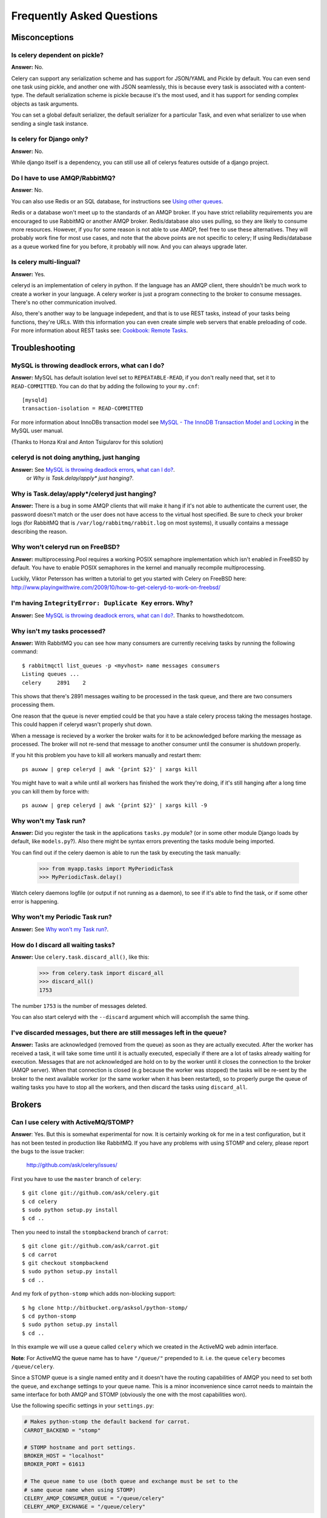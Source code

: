 ============================
 Frequently Asked Questions
============================

Misconceptions
==============

Is celery dependent on pickle?
------------------------------

**Answer:** No.

Celery can support any serialization scheme and has support for JSON/YAML and
Pickle by default. You can even send one task using pickle, and another one
with JSON seamlessly, this is because every task is associated with a
content-type. The default serialization scheme is pickle because it's the most
used, and it has support for sending complex objects as task arguments.

You can set a global default serializer, the default serializer for a
particular Task, and even what serializer to use when sending a single task
instance.

Is celery for Django only?
--------------------------

**Answer:** No.

While django itself is a dependency, you can still use all of celerys features
outside of a django project.

Do I have to use AMQP/RabbitMQ?
-------------------------------

**Answer**: No.

You can also use Redis or an SQL database, for instructions see `Using other
queues`_.

.. _`Using other queues`:
    http://ask.github.com/celery/tutorials/otherqueues.html

Redis or a database won't meet up to the standards
of an AMQP broker. If you have strict reliability requirements you are
encouraged to use RabbitMQ or another AMQP broker. Redis/database also uses
pulling, so they are likely to consume more resources. However, if you for
some reason is not able to use AMQP, feel free to use these alternatives.
They will probably work fine for most use cases, and note that the above
points are not specific to celery; If using Redis/database as a queue worked
fine for you before, it probably will now. And you can always upgrade later.

Is celery multi-lingual?
------------------------

**Answer:** Yes.

celeryd is an implementation of celery in python. If the language has an AMQP
client, there shouldn't be much work to create a worker in your language.
A celery worker is just a program connecting to the broker to consume
messages. There's no other communication involved.

Also, there's another way to be language indepedent, and that is to use REST
tasks, instead of your tasks being functions, they're URLs. With this
information you can even create simple web servers that enable preloading of
code. For more information about REST tasks see: `Cookbook: Remote Tasks`_.

.. _`Cookbook: Remote Tasks`:
    http://ask.github.com/celery/cookbook/remote-tasks.html


Troubleshooting
===============

MySQL is throwing deadlock errors, what can I do?
-------------------------------------------------

**Answer:** MySQL has default isolation level set to ``REPEATABLE-READ``,
if you don't really need that, set it to ``READ-COMMITTED``.
You can do that by adding the following to your ``my.cnf``::

    [mysqld]
    transaction-isolation = READ-COMMITTED

For more information about InnoDBs transaction model see `MySQL - The InnoDB
Transaction Model and Locking`_ in the MySQL user manual.

(Thanks to Honza Kral and Anton Tsigularov for this solution)

.. _`MySQL - The InnoDB Transaction Model and Locking`: http://dev.mysql.com/doc/refman/5.1/en/innodb-transaction-model.html

celeryd is not doing anything, just hanging
--------------------------------------------

**Answer:** See `MySQL is throwing deadlock errors, what can I do?`_.
            or `Why is Task.delay/apply\* just hanging?`.

Why is Task.delay/apply\*/celeryd just hanging?
-----------------------------------------------

**Answer:** There is a bug in some AMQP clients that will make it hang if
it's not able to authenticate the current user, the password doesn't match or
the user does not have access to the virtual host specified. Be sure to check
your broker logs (for RabbitMQ that is ``/var/log/rabbitmq/rabbit.log`` on
most systems), it usually contains a message describing the reason.

Why won't celeryd run on FreeBSD?
---------------------------------

**Answer:** multiprocessing.Pool requires a working POSIX semaphore
implementation which isn't enabled in FreeBSD by default. You have to enable
POSIX semaphores in the kernel and manually recompile multiprocessing.

Luckily, Viktor Petersson has written a tutorial to get you started with
Celery on FreeBSD here:
http://www.playingwithwire.com/2009/10/how-to-get-celeryd-to-work-on-freebsd/

I'm having ``IntegrityError: Duplicate Key`` errors. Why?
----------------------------------------------------------

**Answer:** See `MySQL is throwing deadlock errors, what can I do?`_.
Thanks to howsthedotcom.

Why isn't my tasks processed?
-----------------------------
**Answer:** With RabbitMQ you can see how many consumers are currently
receiving tasks by running the following command::

    $ rabbitmqctl list_queues -p <myvhost> name messages consumers
    Listing queues ...
    celery     2891    2

This shows that there's 2891 messages waiting to be processed in the task
queue, and there are two consumers processing them.

One reason that the queue is never emptied could be that you have a stale
celery process taking the messages hostage. This could happen if celeryd
wasn't properly shut down.

When a message is recieved by a worker the broker waits for it to be
acknowledged before marking the message as processed. The broker will not
re-send that message to another consumer until the consumer is shutdown
properly.

If you hit this problem you have to kill all workers manually and restart
them::

    ps auxww | grep celeryd | awk '{print $2}' | xargs kill

You might have to wait a while until all workers has finished the work they're
doing, if it's still hanging after a long time you can kill them by force
with::

    ps auxww | grep celeryd | awk '{print $2}' | xargs kill -9

Why won't my Task run?
----------------------

**Answer:** Did you register the task in the applications ``tasks.py`` module?
(or in some other module Django loads by default, like ``models.py``?).
Also there might be syntax errors preventing the tasks module being imported.

You can find out if the celery daemon is able to run the task by executing the
task manually:

    >>> from myapp.tasks import MyPeriodicTask
    >>> MyPeriodicTask.delay()

Watch celery daemons logfile (or output if not running as a daemon), to see
if it's able to find the task, or if some other error is happening.

Why won't my Periodic Task run?
-------------------------------

**Answer:** See `Why won't my Task run?`_.

How do I discard all waiting tasks?
------------------------------------

**Answer:** Use ``celery.task.discard_all()``, like this:

    >>> from celery.task import discard_all
    >>> discard_all()
    1753

The number ``1753`` is the number of messages deleted.

You can also start celeryd with the ``--discard`` argument which will
accomplish the same thing.

I've discarded messages, but there are still messages left in the queue?
------------------------------------------------------------------------

**Answer:** Tasks are acknowledged (removed from the queue) as soon
as they are actually executed. After the worker has received a task, it will
take some time until it is actually executed, especially if there are a lot
of tasks already waiting for execution. Messages that are not acknowledged are
hold on to by the worker until it closes the connection to the broker (AMQP
server). When that connection is closed (e.g because the worker was stopped)
the tasks will be re-sent by the broker to the next available worker (or the
same worker when it has been restarted), so to properly purge the queue of
waiting tasks you have to stop all the workers, and then discard the tasks
using ``discard_all``.

Brokers
=======

Can I use celery with ActiveMQ/STOMP?
-------------------------------------

**Answer**: Yes. But this is somewhat experimental for now.
It is certainly working ok for me in a test configuration, but it has not
been tested in production like RabbitMQ. If you have any problems with
using STOMP and celery, please report the bugs to the issue tracker:

    http://github.com/ask/celery/issues/

First you have to use the ``master`` branch of ``celery``::

    $ git clone git://github.com/ask/celery.git
    $ cd celery
    $ sudo python setup.py install
    $ cd ..

Then you need to install the ``stompbackend`` branch of ``carrot``::

    $ git clone git://github.com/ask/carrot.git
    $ cd carrot
    $ git checkout stompbackend
    $ sudo python setup.py install
    $ cd ..

And my fork of ``python-stomp`` which adds non-blocking support::

    $ hg clone http://bitbucket.org/asksol/python-stomp/
    $ cd python-stomp
    $ sudo python setup.py install
    $ cd ..

In this example we will use a queue called ``celery`` which we created in
the ActiveMQ web admin interface.

**Note**: For ActiveMQ the queue name has to have ``"/queue/"`` prepended to
it. i.e. the queue ``celery`` becomes ``/queue/celery``.

Since a STOMP queue is a single named entity and it doesn't have the
routing capabilities of AMQP you need to set both the ``queue``, and
``exchange`` settings to your queue name. This is a minor inconvenience since
carrot needs to maintain the same interface for both AMQP and STOMP (obviously
the one with the most capabilities won).

Use the following specific settings in your ``settings.py``:

.. code-block:: python

    # Makes python-stomp the default backend for carrot.
    CARROT_BACKEND = "stomp"

    # STOMP hostname and port settings.
    BROKER_HOST = "localhost"
    BROKER_PORT = 61613

    # The queue name to use (both queue and exchange must be set to the
    # same queue name when using STOMP)
    CELERY_AMQP_CONSUMER_QUEUE = "/queue/celery"
    CELERY_AMQP_EXCHANGE = "/queue/celery" 
   
Now you can go on reading the tutorial in the README, ignoring any AMQP
specific options. 

Which features are not supported when using STOMP?
--------------------------------------------------

This is a (possible incomplete) list of features not available when
using the STOMP backend:

    * routing keys

    * exchange types (direct, topic, headers, etc)

    * immediate

    * mandatory

Features
========

Can I send some tasks to only some servers?
--------------------------------------------

**Answer:** As of now there is only one use-case that works like this,
and that is tasks of type ``A`` can be sent to servers ``x`` and ``y``,
while tasks of type ``B`` can be sent to server ``z``. One server can't
handle more than one routing_key, but this is coming in a later release.

Say you have two servers, ``x``, and ``y`` that handles regular tasks,
and one server ``z``, that only handles feed related tasks, you can use this
configuration:

    * Servers ``x`` and ``y``: settings.py:

    .. code-block:: python

        BROKER_HOST = "rabbit"
        BROKER_PORT = 5678
        BROKER_USER = "myapp"
        BROKER_PASSWORD = "secret"
        BROKER_VHOST = "myapp"

        CELERY_AMQP_CONSUMER_QUEUE = "regular_tasks"
        CELERY_AMQP_EXCHANGE = "tasks"
        CELERY_AMQP_PUBLISHER_ROUTING_KEY = "task.regular"
        CELERY_AMQP_CONSUMER_ROUTING_KEY = "task.#"
        CELERY_AMQP_EXCHANGE_TYPE = "topic"

    * Server ``z``: settings.py:

    .. code-block:: python

        BROKER_HOST = "rabbit"
        BROKER_PORT = 5678
        BROKER_USER = "myapp"
        BROKER_PASSWORD = "secret"
        BROKER_VHOST = "myapp"

        CELERY_AMQP_EXCHANGE = "tasks"
        CELERY_AMQP_PUBLISHER_ROUTING_KEY = "task.regular"
        CELERY_AMQP_EXCHANGE_TYPE = "topic"
        # This is the settings different for this server:
        CELERY_AMQP_CONSUMER_QUEUE = "feed_tasks"
        CELERY_AMQP_CONSUMER_ROUTING_KEY = "feed.#"

Now to make a Task run on the ``z`` server you need to set its
``routing_key`` attribute so it starts with the words ``"task.feed."``:

.. code-block:: python

    from feedaggregator.models import Feed
    from celery.task import Task

    class FeedImportTask(Task):
        routing_key = "feed.importer"

        def run(self, feed_url):
            # something importing the feed
            Feed.objects.import_feed(feed_url)


You can also override this using the ``routing_key`` argument to
:func:`celery.task.apply_async`:

    >>> from celery.task import apply_async
    >>> from myapp.tasks import RefreshFeedTask
    >>> apply_async(RefreshFeedTask, args=["http://cnn.com/rss"],
    ...             routing_key="feed.importer")


Can I use celery without Django?
--------------------------------

**Answer:** Yes.

Celery uses something called loaders to read/setup configuration, import
modules that registers tasks and to decide what happens when a task is
executed. Currently there are two loaders, the default loader and the Django
loader. If you want to use celery without a Django project, you either have to
use the default loader, or write a loader of your own.

The rest of this answer describes how to use the default loader.

First of all, installation. You need to get the development version of
celery from github::

    $ git clone git://github.com/ask/celery.git
    $ cd celery
    # python setup.py install # as root

While it is possible to use celery from outside of Django, we still need
Django itself to run, this is to use the ORM and cache-framework, etc.
Duplicating these features would be time consuming and mostly pointless, so
we decided that having a dependency on Django itself was a good thing.
Install Django using your favorite install tool, ``easy_install``, ``pip``, or
whatever::

    # easy_install django # as root

You need a configuration file named ``celeryconfig.py``, either in the
directory you run ``celeryd`` in, or in a Python library path where it is
able to find it. The configuration file can contain any of the settings
described in :mod:`celery.conf`, and in additional if you're using the
database backend you have to configure the database. Here is an example
configuration using the database backend with MySQL:

.. code-block:: python

    # Broker configuration
    BROKER_HOST = "localhost"
    BROKER_PORT = "5672"
    BROKER_VHOST = "celery"
    BROKER_USER = "celery"
    BROKER_PASSWORD = "celerysecret"
    CARROT_BACKEND="amqp"

    # Using the database backend.
    CELERY_BACKEND = "database"
    DATABASE_ENGINE = "mysql" # see Django docs for a description of these.
    DATABASE_NAME = "mydb"
    DATABASE_HOST = "mydb.example.org"
    DATABASE_USER = "myuser"
    DATABASE_PASSWORD = "mysecret"

    # Number of processes that processes tasks simultaneously.
    CELERYD_CONCURRENCY = 8

    # Modules to import when celeryd starts.
    # This must import every module where you register tasks so celeryd
    # is able to find and run them.
    CELERY_IMPORTS = ("mytaskmodule1", "mytaskmodule2")
    
Now with this configuration file in the current directory you have to
run ``celeryinit`` to create the database tables::

    $ celeryinit

Then you should be able to successfully run ``celeryd``::

    $ celeryd --loglevel=INFO

and send a task from a python shell (note that it must be able to import
``celeryconfig.py``):

    >>> from celery.task.builtins import PingTask
    >>> result = PingTask.apply_async()
    >>> result.get()
    'pong'

The celery test-suite is failing
--------------------------------

**Answer**: You're running tests from your own Django applicaiton, and celerys
tests are failing and celerys tests are failing in that context?
If so, read on for a trick, if not please report the test failure to our issue
tracker at GitHub.
    
    http://github.com/ask/celery/issues/

That Django is running tests for all applications in ``INSTALLED_APPS``
is a pet peeve of mine. You should use a test runner that either

    1) Explicitly lists the apps you want to run tests for, or

    2) make a test runner that skips tests for apps you don't want to run.

For example this test runner that celery is using:

    http://bit.ly/NVKep

To use this add the following to your settings.py:

.. code-block:: python

    TEST_RUNNER = "celery.tests.runners.run_tests"
    TEST_APPS = (
        "app1",
        "app2",
        "app3",
        "app4",
    )

If you just want to skip celery you could use:

.. code-block:: python

    INSTALLED_APPS = (.....)
    TEST_RUNNER = "celery.tests.runners.run_tests"
    TEST_APPS = filter(lambda k: k != "celery", INSTALLED_APPS)
